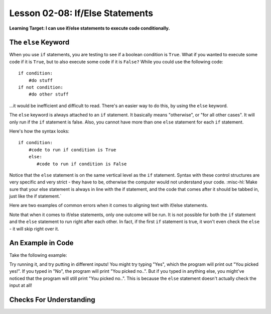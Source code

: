 .. qnum::
   :start: 1
   :prefix: ch0208-

Lesson 02-08: If/Else Statements
================================

**Learning Target: I can use if/else statements to execute code conditionally.**

The ``else`` Keyword
--------------------

When you use ``if`` statements, you are testing to see if a boolean condition is ``True``.  What if you wanted to execute some code if it is ``True``, but to also execute some code if it is ``False?``  While you could use the following code:

::
   
   if condition:
       #do stuff
   if not condition:
       #do other stuff

...it would be inefficient and difficult to read.  There's an easier way to do this, by using the ``else`` keyword.

The ``else`` keyword is always attached to an ``if`` statement.  It basically means "otherwise", or "for all other cases".  It will only run if the ``if`` statement is false.  Also, you cannot have more than one ``else`` statement for each ``if`` statement.

Here's how the syntax looks:

::
   
   if condition:
       #code to run if condition is True
       else:
          #code to run if condition is False

Notice that the ``else`` statement is on the same vertical level as the ``if`` statement.  Syntax with these control structures are very specific and very strict - they have to be, otherwise the computer would not understand your code.  :misc-hl:`Make sure that your else statement is always in line with the if statement, and the code that comes after it should be tabbed in, just like the if statement.`

Here are two examples of common errors when it comes to aligning text with if/else statements.

.. image:: img/ifelse.svg
   :width: 400px
   :alt: syntax is important!
   :align: center

Note that when it comes to if/else statements, only one outcome will be run.  It is not possible for both the ``if`` statement and the ``else`` statement to run right after each other.  In fact, if the first ``if`` statement is true, it won't even check the ``else`` - it will skip right over it.

An Example in Code
------------------

Take the following example:

.. activecode:: 0205_ex_1
   
   choice = input("Yes or No?")
   if choice == "Yes":
       print("You picked yes!")
   else:
       print("You picked no..")

Try running it, and try putting in different inputs!  You might try typing "Yes", which the program will print out "You picked yes!".  If you typed in "No", the program will print "You picked no..".  But if you typed in anything else, you might've noticed that the program will still print "You picked no..".  This is because the ``else`` statement doesn't actually check the input at all!

Checks For Understanding
------------------------